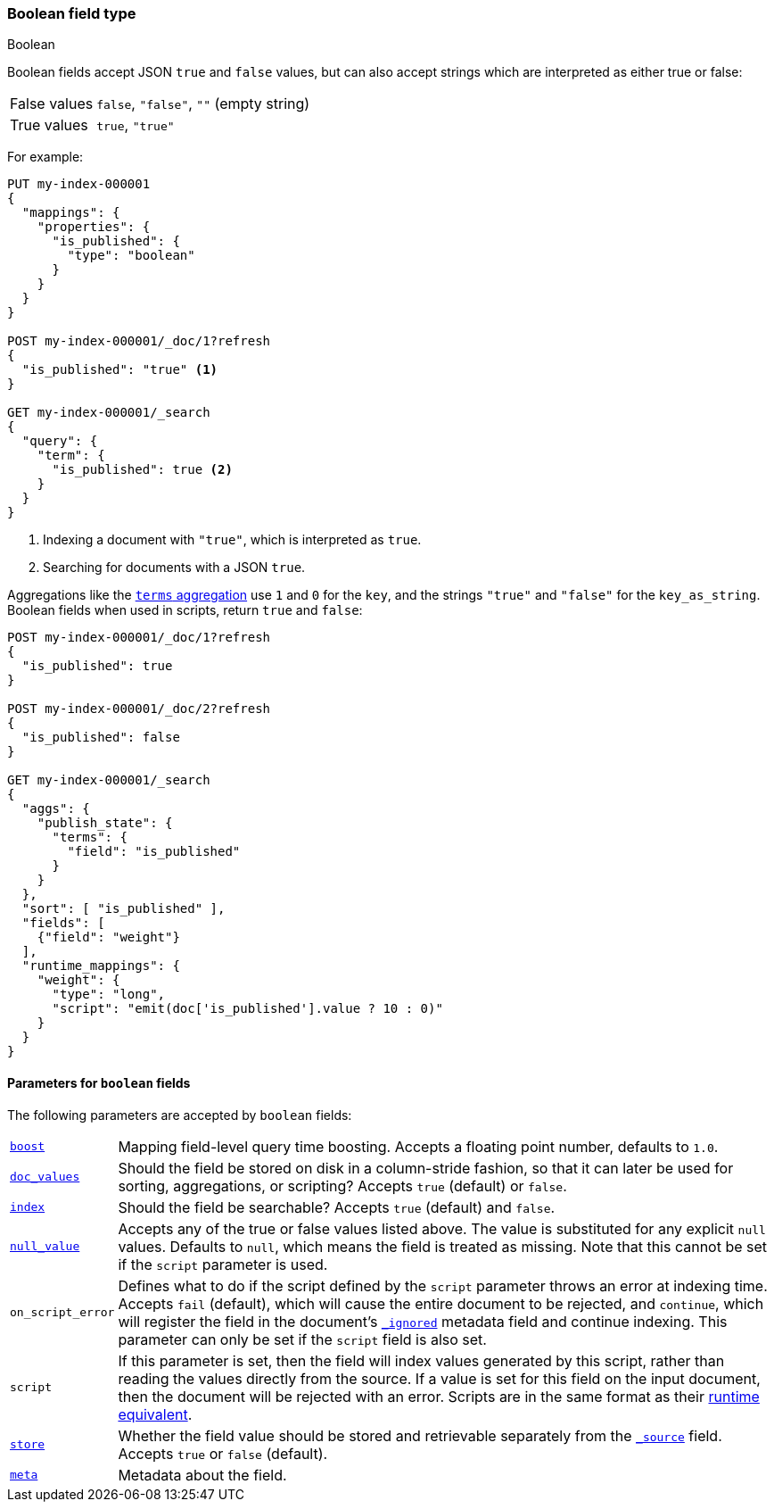 [[boolean]]
=== Boolean field type
++++
<titleabbrev>Boolean</titleabbrev>
++++

Boolean fields accept JSON `true` and `false` values, but can also accept
strings which are interpreted as either true or false:

[horizontal]
False values::

    `false`, `"false"`, `""` (empty string)

True values::

    `true`, `"true"`

For example:

[source,console]
----
PUT my-index-000001
{
  "mappings": {
    "properties": {
      "is_published": {
        "type": "boolean"
      }
    }
  }
}

POST my-index-000001/_doc/1?refresh
{
  "is_published": "true" <1>
}

GET my-index-000001/_search
{
  "query": {
    "term": {
      "is_published": true <2>
    }
  }
}
----
// TEST[s/_search/_search?filter_path=hits.hits/]
<1> Indexing a document with `"true"`, which is interpreted as `true`.
<2> Searching for documents with a JSON `true`.

////
[source,console-result]
----
{
  "hits": {
    "hits": [
      {
        "_id": "1",
        "_index": "my-index-000001",
        "_type": "_doc",
        "_score": "$body.hits.hits.0._score",
        "_source": {
          "is_published": "true"
        }
      }
    ]
  }
}
----
////

Aggregations like the <<search-aggregations-bucket-terms-aggregation,`terms`
aggregation>>  use `1` and `0` for the `key`, and the strings `"true"` and
`"false"` for the `key_as_string`. Boolean fields when used in scripts,
return `true` and `false`:

[source,console]
----
POST my-index-000001/_doc/1?refresh
{
  "is_published": true
}

POST my-index-000001/_doc/2?refresh
{
  "is_published": false
}

GET my-index-000001/_search
{
  "aggs": {
    "publish_state": {
      "terms": {
        "field": "is_published"
      }
    }
  },
  "sort": [ "is_published" ],
  "fields": [
    {"field": "weight"}
  ],
  "runtime_mappings": {
    "weight": {
      "type": "long",
      "script": "emit(doc['is_published'].value ? 10 : 0)"
    }
  }
}
----
// TEST[s/_search/_search?filter_path=aggregations,hits.hits/]

////
[source,console-result]
----
{
  "aggregations": {
    "publish_state": {
      "doc_count_error_upper_bound": 0,
      "sum_other_doc_count": 0,
      "buckets": [
        {
          "key": 0,
          "key_as_string": "false",
          "doc_count": 1
        },
        {
          "key": 1,
          "key_as_string": "true",
          "doc_count": 1
        }
      ]
    }
  },
  "hits": {
    "hits": [
      {
        "_id": "2",
        "_index": "my-index-000001",
        "_type": "_doc",
        "_score": null,
        "_source": {
          "is_published": false
        },
        "sort": [0],
        "fields": {"weight": [0]}
      },
      {
        "_id": "1",
        "_index": "my-index-000001",
        "_type": "_doc",
        "_score": null,
        "_source": {
          "is_published": true
        },
        "sort": [1],
        "fields": {"weight": [10]}
      }
    ]
  }
}
----
////

[[boolean-params]]
==== Parameters for `boolean` fields

The following parameters are accepted by `boolean` fields:

[horizontal]

<<mapping-boost,`boost`>>::

    Mapping field-level query time boosting. Accepts a floating point number, defaults
    to `1.0`.

<<doc-values,`doc_values`>>::

    Should the field be stored on disk in a column-stride fashion, so that it
    can later be used for sorting, aggregations, or scripting? Accepts `true`
    (default) or `false`.

<<mapping-index,`index`>>::

    Should the field be searchable? Accepts `true` (default) and `false`.

<<null-value,`null_value`>>::

    Accepts any of the true or false values listed above. The value is
    substituted for any explicit `null` values. Defaults to `null`, which
    means the field is treated as missing. Note that this cannot be set
    if the `script` parameter is used.

`on_script_error`::

    Defines what to do if the script defined by the `script` parameter
    throws an error at indexing time. Accepts `fail` (default), which
    will cause the entire document to be rejected, and `continue`, which
    will register the field in the document's
    <<mapping-ignored-field,`_ignored`>> metadata field and continue
    indexing. This parameter can only be set if the `script` field is
    also set.

`script`::

    If this parameter is set, then the field will index values generated
    by this script, rather than reading the values directly from the
    source. If a value is set for this field on the input document, then
    the document will be rejected with an error.
    Scripts are in the same format as their
    <<runtime-mapping-fields,runtime equivalent>>.

<<mapping-store,`store`>>::

    Whether the field value should be stored and retrievable separately from
    the <<mapping-source-field,`_source`>> field. Accepts `true` or `false`
    (default).

<<mapping-field-meta,`meta`>>::

    Metadata about the field.
